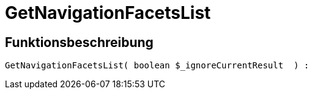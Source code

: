 = GetNavigationFacetsList
:lang: de
// include::{includedir}/_header.adoc[]
:keywords: GetNavigationFacetsList
:position: 92

//  auto generated content Thu, 06 Jul 2017 00:31:00 +0200
== Funktionsbeschreibung

[source,plenty]
----

GetNavigationFacetsList( boolean $_ignoreCurrentResult  ) :

----

